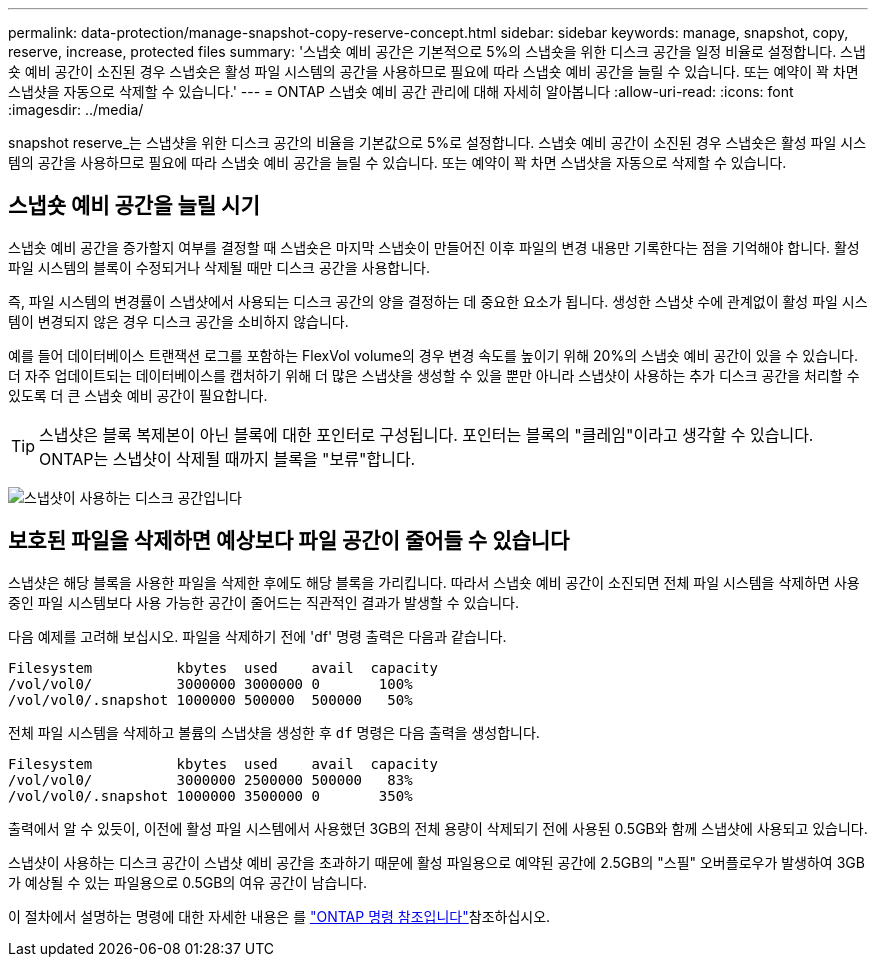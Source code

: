 ---
permalink: data-protection/manage-snapshot-copy-reserve-concept.html 
sidebar: sidebar 
keywords: manage, snapshot, copy, reserve, increase, protected files 
summary: '스냅숏 예비 공간은 기본적으로 5%의 스냅숏을 위한 디스크 공간을 일정 비율로 설정합니다. 스냅숏 예비 공간이 소진된 경우 스냅숏은 활성 파일 시스템의 공간을 사용하므로 필요에 따라 스냅숏 예비 공간을 늘릴 수 있습니다. 또는 예약이 꽉 차면 스냅샷을 자동으로 삭제할 수 있습니다.' 
---
= ONTAP 스냅숏 예비 공간 관리에 대해 자세히 알아봅니다
:allow-uri-read: 
:icons: font
:imagesdir: ../media/


[role="lead"]
snapshot reserve_는 스냅샷을 위한 디스크 공간의 비율을 기본값으로 5%로 설정합니다. 스냅숏 예비 공간이 소진된 경우 스냅숏은 활성 파일 시스템의 공간을 사용하므로 필요에 따라 스냅숏 예비 공간을 늘릴 수 있습니다. 또는 예약이 꽉 차면 스냅샷을 자동으로 삭제할 수 있습니다.



== 스냅숏 예비 공간을 늘릴 시기

스냅숏 예비 공간을 증가할지 여부를 결정할 때 스냅숏은 마지막 스냅숏이 만들어진 이후 파일의 변경 내용만 기록한다는 점을 기억해야 합니다. 활성 파일 시스템의 블록이 수정되거나 삭제될 때만 디스크 공간을 사용합니다.

즉, 파일 시스템의 변경률이 스냅샷에서 사용되는 디스크 공간의 양을 결정하는 데 중요한 요소가 됩니다. 생성한 스냅샷 수에 관계없이 활성 파일 시스템이 변경되지 않은 경우 디스크 공간을 소비하지 않습니다.

예를 들어 데이터베이스 트랜잭션 로그를 포함하는 FlexVol volume의 경우 변경 속도를 높이기 위해 20%의 스냅숏 예비 공간이 있을 수 있습니다. 더 자주 업데이트되는 데이터베이스를 캡처하기 위해 더 많은 스냅샷을 생성할 수 있을 뿐만 아니라 스냅샷이 사용하는 추가 디스크 공간을 처리할 수 있도록 더 큰 스냅숏 예비 공간이 필요합니다.

[TIP]
====
스냅샷은 블록 복제본이 아닌 블록에 대한 포인터로 구성됩니다. 포인터는 블록의 "클레임"이라고 생각할 수 있습니다. ONTAP는 스냅샷이 삭제될 때까지 블록을 "보류"합니다.

====
image:how-snapshots-consume-disk-space.gif["스냅샷이 사용하는 디스크 공간입니다"]



== 보호된 파일을 삭제하면 예상보다 파일 공간이 줄어들 수 있습니다

스냅샷은 해당 블록을 사용한 파일을 삭제한 후에도 해당 블록을 가리킵니다. 따라서 스냅숏 예비 공간이 소진되면 전체 파일 시스템을 삭제하면 사용 중인 파일 시스템보다 사용 가능한 공간이 줄어드는 직관적인 결과가 발생할 수 있습니다.

다음 예제를 고려해 보십시오. 파일을 삭제하기 전에 'df' 명령 출력은 다음과 같습니다.

[listing]
----

Filesystem          kbytes  used    avail  capacity
/vol/vol0/          3000000 3000000 0       100%
/vol/vol0/.snapshot 1000000 500000  500000   50%
----
전체 파일 시스템을 삭제하고 볼륨의 스냅샷을 생성한 후 `df` 명령은 다음 출력을 생성합니다.

[listing]
----

Filesystem          kbytes  used    avail  capacity
/vol/vol0/          3000000 2500000 500000   83%
/vol/vol0/.snapshot 1000000 3500000 0       350%
----
출력에서 알 수 있듯이, 이전에 활성 파일 시스템에서 사용했던 3GB의 전체 용량이 삭제되기 전에 사용된 0.5GB와 함께 스냅샷에 사용되고 있습니다.

스냅샷이 사용하는 디스크 공간이 스냅샷 예비 공간을 초과하기 때문에 활성 파일용으로 예약된 공간에 2.5GB의 "스필" 오버플로우가 발생하여 3GB가 예상될 수 있는 파일용으로 0.5GB의 여유 공간이 남습니다.

이 절차에서 설명하는 명령에 대한 자세한 내용은 를 link:https://docs.netapp.com/us-en/ontap-cli/["ONTAP 명령 참조입니다"^]참조하십시오.

